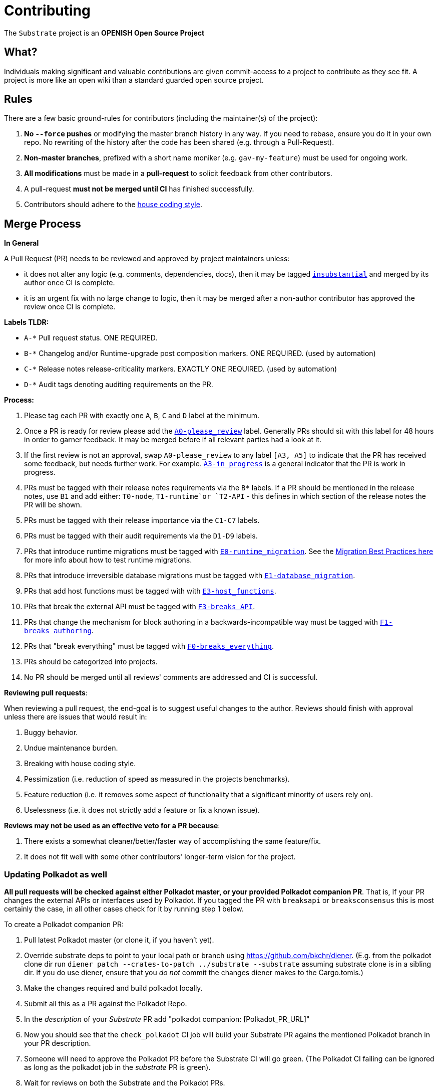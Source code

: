 = Contributing

The `Substrate` project is an **OPENISH Open Source Project**

== What?

Individuals making significant and valuable contributions are given commit-access to a project to contribute as they see fit. A project is more like an open wiki than a standard guarded open source project.

== Rules

There are a few basic ground-rules for contributors (including the maintainer(s) of the project):

. **No `--force` pushes** or modifying the master branch history in any way. If you need to rebase, ensure you do it in your own repo. No rewriting of the history after the code has been shared (e.g. through a Pull-Request).
. **Non-master branches**, prefixed with a short name moniker (e.g. `gav-my-feature`) must be used for ongoing work.
. **All modifications** must be made in a **pull-request** to solicit feedback from other contributors.
. A pull-request *must not be merged until CI* has finished successfully.
. Contributors should adhere to the link:STYLE_GUIDE.md[house coding style].


== Merge Process

*In General*

A Pull Request (PR) needs to be reviewed and approved by project maintainers unless:

- it does not alter any logic (e.g. comments, dependencies, docs), then it may be tagged https://github.com/paritytech/substrate/pulls?utf8=%E2%9C%93&q=is%3Apr+is%3Aopen+label%3AA2-insubstantial[`insubstantial`] and merged by its author once CI is complete.
- it is an urgent fix with no large change to logic, then it may be merged after a non-author contributor has approved the review once CI is complete.

*Labels TLDR:*

- `A-*` Pull request status. ONE REQUIRED.
- `B-*` Changelog and/or Runtime-upgrade post composition markers. ONE REQUIRED. (used by automation)
- `C-*` Release notes release-criticality markers. EXACTLY ONE REQUIRED. (used by automation)
- `D-*` Audit tags denoting auditing requirements on the PR.

*Process:*

. Please tag each PR with exactly one `A`, `B`, `C` and `D` label at the minimum.
. Once a PR is ready for review please add the https://github.com/paritytech/substrate/pulls?q=is%3Apr+is%3Aopen+label%3AA0-please_review+[`A0-please_review`] label. Generally PRs should sit with this label for 48 hours in order to garner feedback. It may be merged before if all relevant parties had a look at it.
. If the first review is not an approval, swap `A0-please_review` to any label `[A3, A5]` to indicate that the PR has received some feedback, but needs further work. For example. https://github.com/paritytech/substrate/labels/A3-in_progress[`A3-in_progress`] is a general indicator that the PR is work in progress.
. PRs must be tagged with their release notes requirements via the `B*` labels. If a PR should be mentioned in the release notes, use `B1` and add either: `T0-node`, `T1-runtime`or `T2-API` - this defines in which section of the release notes the PR will be shown.
. PRs must be tagged with their release importance via the `C1-C7` labels.
. PRs must be tagged with their audit requirements via the `D1-D9` labels.
. PRs that introduce runtime migrations must be tagged with https://github.com/paritytech/substrate/labels/E0-runtime_migration[`E0-runtime_migration`]. See the https://github.com/paritytech/substrate/blob/master/utils/frame/try-runtime/cli/src/lib.rs#L18[Migration Best Practices here] for more info about how to test runtime migrations.
. PRs that introduce irreversible database migrations must be tagged with https://github.com/paritytech/substrate/labels/E1-database_migration[`E1-database_migration`].
. PRs that add host functions must be tagged with with https://github.com/paritytech/substrate/labels/E3-host_functions[`E3-host_functions`].
. PRs that break the external API must be tagged with https://github.com/paritytech/substrate/labels/F3-breaks_API[`F3-breaks_API`].
. PRs that change the mechanism for block authoring in a backwards-incompatible way must be tagged with https://github.com/paritytech/substrate/labels/F1-breaks_authoring[`F1-breaks_authoring`].
. PRs that "break everything" must be tagged with https://github.com/paritytech/substrate/labels/F0-breaks_everything[`F0-breaks_everything`].
. PRs should be categorized into projects.
. No PR should be merged until all reviews' comments are addressed and CI is successful.

*Reviewing pull requests*:

When reviewing a pull request, the end-goal is to suggest useful changes to the author. Reviews should finish with approval unless there are issues that would result in:

. Buggy behavior.
. Undue maintenance burden.
. Breaking with house coding style.
. Pessimization (i.e. reduction of speed as measured in the projects benchmarks).
. Feature reduction (i.e. it removes some aspect of functionality that a significant minority of users rely on).
. Uselessness (i.e. it does not strictly add a feature or fix a known issue).

*Reviews may not be used as an effective veto for a PR because*:

. There exists a somewhat cleaner/better/faster way of accomplishing the same feature/fix.
. It does not fit well with some other contributors' longer-term vision for the project.

=== Updating Polkadot as well

**All pull requests will be checked against either Polkadot master, or your provided Polkadot companion PR**. That is, If your PR changes the external APIs or interfaces used by Polkadot. If you tagged the PR with `breaksapi` or `breaksconsensus` this is most certainly the case, in all other cases check for it by running step 1 below.

To create a Polkadot companion PR:

. Pull latest Polkadot master (or clone it, if you haven't yet).
. Override substrate deps to point to your local path or branch using https://github.com/bkchr/diener. (E.g. from the polkadot clone dir run `diener patch --crates-to-patch ../substrate --substrate` assuming substrate clone is in a sibling dir. If you do use diener, ensure that you _do not_ commit the changes diener makes to the Cargo.tomls.)
. Make the changes required and build polkadot locally.
. Submit all this as a PR against the Polkadot Repo.
. In the _description_ of your _Substrate_ PR add "polkadot companion: [Polkadot_PR_URL]"
. Now you should see that the `check_polkadot` CI job will build your Substrate PR agains the mentioned Polkadot branch in your PR description.
. Someone will need to approve the Polkadot PR before the Substrate CI will go green. (The Polkadot CI failing can be ignored as long as the polkadot job in the _substrate_ PR is green).
. Wait for reviews on both the Substrate and the Polkadot PRs.
. Once the Substrate PR runs green, a member of the `parity` github group can comment on the Substrate PR with `bot merge` which will:
    - Merge the Substrate PR.
    - The bot will push a commit to the Polkadot PR updating its Substrate reference. (effecively doing `cargo update -p sp-io`)
    - If the polkadot PR origins from a fork then a project member may need to press `approve run` on the polkadot PR.
    - The bot will merge the Polkadot PR once all its CI `{"build_allow_failure":false}` checks are green.
    Note: The merge-bot currently doesn't work with forks on org accounts, only individual accounts.
	(Hint: it's recommended to use `bot merge` to merge all substrate PRs, not just ones with a polkadot companion.)

If your PR is reviewed well, but a Polkadot PR is missing, signal it with https://github.com/paritytech/substrate/labels/E6-needs_polkadot_pr[`E6-needs_polkadot_pr`] to prevent it from getting automatically merged.

As there might be multiple pending PRs that might conflict with one another, a) you should not merge the substrate PR until the Polkadot PR has also been reviewed and b) both should be merged pretty quickly after another to not block others.

== Helping out

We use https://github.com/paritytech/labels/blob/main/docs/doc_substrate.md[labels] to manage PRs and issues and communicate state of a PR. Please familiarize yourself with them. Furthermore we are organizing issues in https://github.com/paritytech/substrate/milestones[milestones]. Best way to get started is to a pick a ticket from the current milestone tagged https://github.com/paritytech/substrate/issues?q=is%3Aissue+is%3Aopen+label%3AZ1-easy[`easy`] or https://github.com/paritytech/substrate/issues?q=is%3Aissue+is%3Aopen+label%3AZ2-medium[`medium`] and get going or https://github.com/paritytech/substrate/issues?q=is%3Aissue+is%3Aopen+label%3AZ6-mentor[`mentor`] and get in contact with the mentor offering their support on that larger task.

== Issues
Please label issues with the following labels:

. `I-*` or `J-*` Issue severity and type. EXACTLY ONE REQUIRED.
. `U-*` Issue urgency, suggesting in what time manner does this issue need to be resolved . AT MOST ONE ALLOWED.
. `Z-*` Issue difficulty. AT MOST ONE ALLOWED.

== Releases

Declaring formal releases remains the prerogative of the project maintainer(s).

== UI tests

UI tests are used for macros to ensure that the output of a macro doesn't change and is in the expected format. These UI tests are sensible to any changes
in the macro generated code or to switching the rust stable version. The tests are only run when the `RUN_UI_TESTS` environment variable is set. So, when
the CI is for example complaining about failing UI tests and it is expected that they fail these tests need to be executed locally. To simplify the updating
of the UI test ouput there is the `.maintain/update-rust-stable.sh` script. This can be run with `.maintain/update-rust-stable.sh CURRENT_STABLE_VERSION`
and then it will run all UI tests to update the expected output.

== Changes to this arrangement

This is an experiment and feedback is welcome! This document may also be subject to pull-requests or changes by contributors where you believe you have something valuable to add or change.

== Heritage

These contributing guidelines are modified from the "OPEN Open Source Project" guidelines for the Level project: https://github.com/Level/community/blob/master/CONTRIBUTING.md
